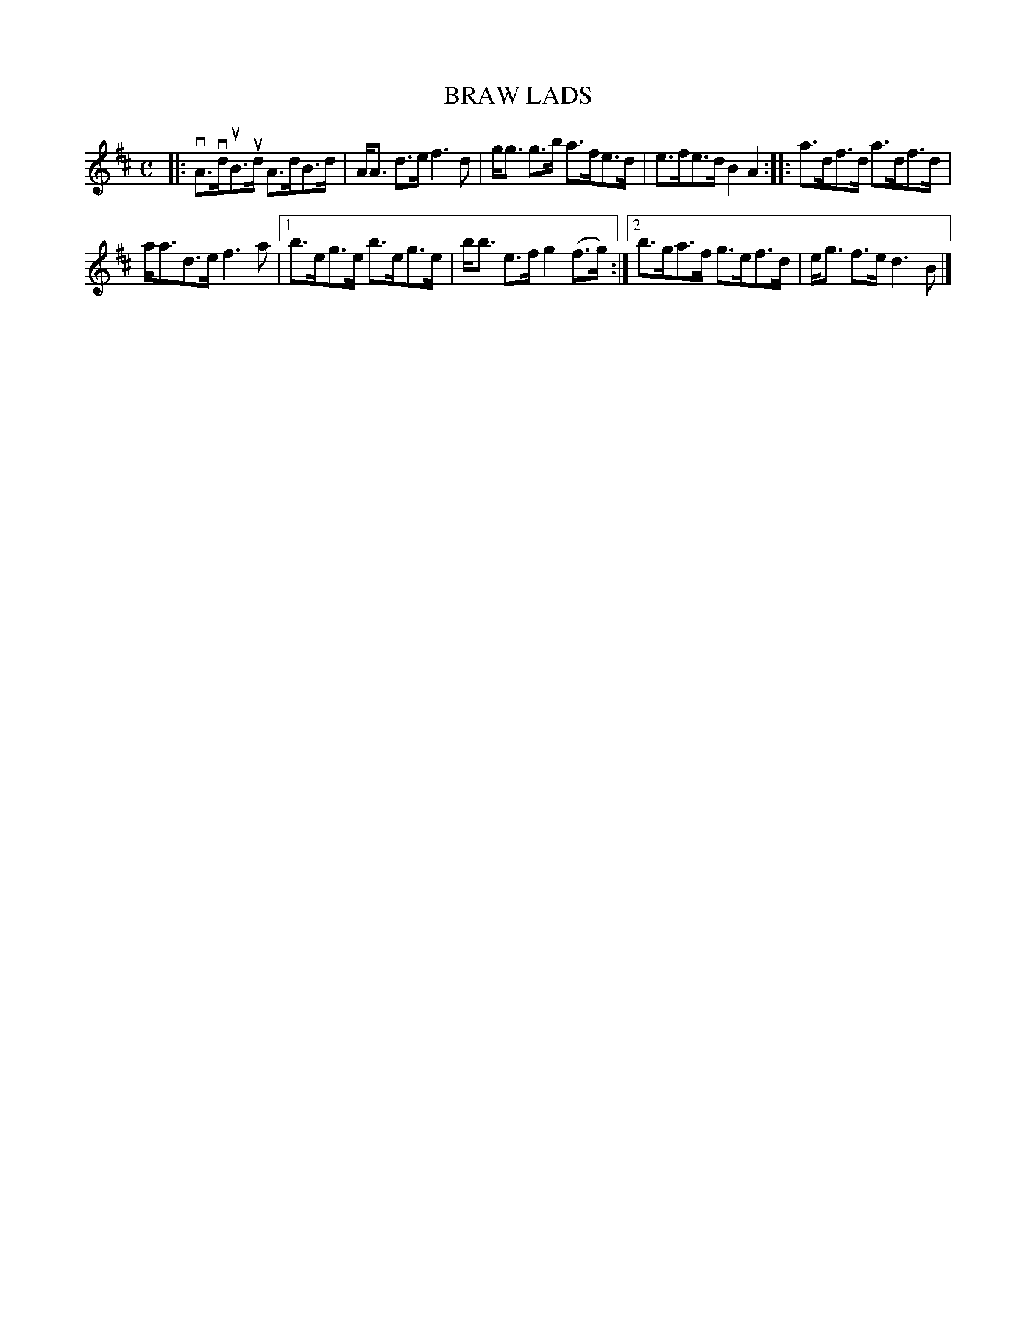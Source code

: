 X: 4046
T: BRAW LADS
R: Strathspey.
%R: strathspey
B: James Kerr "Merry Melodies" v.4 p.08 #46
Z: 2016 John Chambers <jc:trillian.mit.edu>
M: C
L: 1/8
K: D
|:\
vA>vduB>ud A>dB>d | A<A d>e f3 d |\
g<g g>b a>fe>d | e>fe>d B2A2 ::\
a>df>d a>df>d |
a<ad>e f3a |\
[1 b>eg>e b>eg>e | b<b e>f g2(f>g) :|\
[2 b>ga>f g>ef>d | e<g f>e d3B |]
